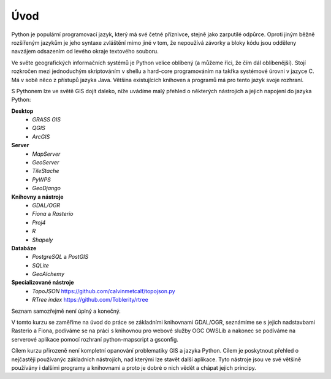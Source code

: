 Úvod
====
Python je populární programovací jazyk, který má své četné příznivce, stejně
jako zarputilé odpůrce. Oproti jiným běžně rozšířeným jazykům je jeho syntaxe
zvláštění mimo jiné v tom, že nepoužívá závorky a bloky kódu jsou odděleny
navzájem odsazením od levého okraje textového souboru.

Ve světe geografických informačních systémů je Python velice oblíbený (a můžeme
říci, že čím dál oblíbenější). Stojí rozkročen mezi jednoduchým skriptováním v
shellu a hard-core programováním na takřka systémové úrovni v jazyce C. Má v sobě
něco z přístupů jazyka Java. Většina existujících knihoven a programů má pro
tento jazyk svoje rozhraní.

S Pythonem lze ve světě GIS dojít daleko, níže uvádíme malý přehled o
některých nástrojích a jejich napojení do jazyka Python:

**Desktop**
    * *GRASS GIS* 
    * *QGIS*
    * *ArcGIS*

**Server**
    * *MapServer*
    * *GeoServer*
    * *TileStache*
    * *PyWPS*
    * *GeoDjango*

**Knihovny a nástroje**
    * *GDAL/OGR*
    * *Fiona* a *Rasterio*
    * *Proj4*
    * *R*
    * *Shapely*

**Databáze**
    * *PostgreSQL* a *PostGIS*
    * *SQLite*
    * *GeoAlchemy*

**Specializované nástroje**
    * *TopoJSON* https://github.com/calvinmetcalf/topojson.py
    * *RTree index* https://github.com/Toblerity/rtree

Seznam samozřejmě není úplný a konečný.

V tomto kurzu se zaměříme na úvod do práce se základními knihovnami GDAL/OGR,
seznámíme se s jejich nadstavbami Rasterio a Fiona, podíváme se na práci s
knihovnou pro webové služby OGC OWSLib a nakonec se podíváme na serverové
aplikace pomocí rozhraní python-mapscript a gsconfig.

Cílem kurzu přirozeně není kompletní opanování problematiky GIS a jazyka Python.
Cílem je poskytnout přehled o nejčastěji používanýc základních nástrojích, nad
kterými lze stavět další aplikace. Tyto nástroje jsou ve své většině používány i
dalšími programy a knihovnami a proto je dobré o nich vědět a chápat jejich
principy.
    
